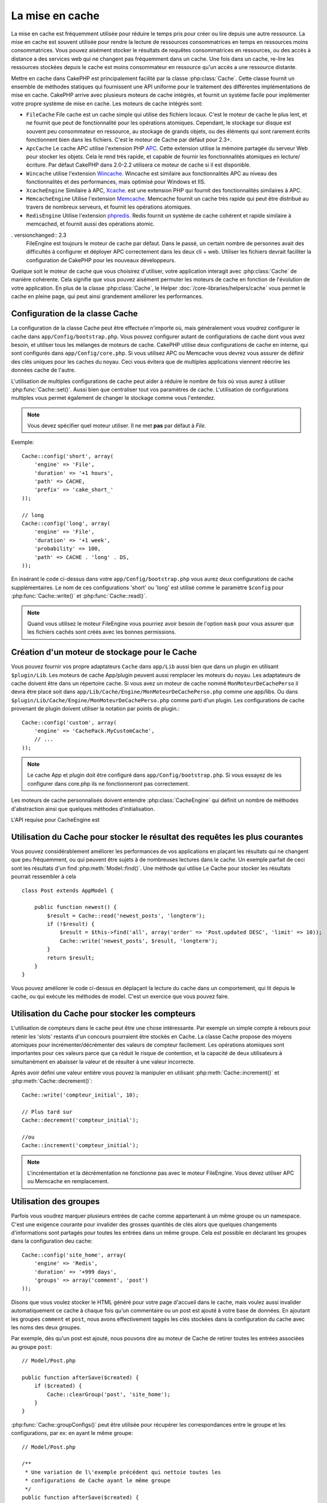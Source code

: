 La mise en cache
################

La mise en cache est fréquemment utilisée pour réduire le temps pris pour
créer ou lire depuis une autre ressource. La mise en cache est souvent
utilisée pour rendre la lecture de ressources consommatrices en temps en
ressources moins consommatrices. Vous pouvez aisément stocker le résultats
de requêtes consommatrices en ressources, ou des accès à distance a des
services web qui ne changent pas fréquemment dans un cache. Une fois dans
un cache, re-lire les ressources stockées depuis le cache est moins
consommateur en ressource qu'un accès a une ressource distante.

Mettre en cache dans CakePHP est principalement facilité par la classe
:php:class:`Cache`. Cette classe fournit un ensemble de méthodes
statiques qui fournissent une API uniforme pour le traitement des
différentes implémentations de mise en cache. CakePHP arrive avec plusieurs
moteurs de cache intégrés, et fournit un système facile pour implémenter
votre propre système de mise en cache. Les moteurs de cache intégrés sont:

* ``FileCache`` File cache est un cache simple qui utilise des fichiers
  locaux. C'est le moteur de cache le plus lent, et ne fournit que peut
  de fonctionnalité pour les opérations atomiques. Cependant, le stockage
  sur disque est souvent peu consommateur en ressource, au stockage de
  grands objets, ou des éléments qui sont rarement écrits fonctionnent
  bien dans les fichiers. C'est le moteur de Cache par défaut pour 2.3+.
* ``ApcCache`` Le cache APC utilise l'extension PHP
  `APC <http://php.net/apc>`_. Cette extension utilise la mémoire partagée du
  serveur Web pour stocker les objets. Cela le rend très rapide, et capable de
  fournir les fonctionnalités atomiques en lecture/écriture.
  Par défaut CakePHP dans 2.0-2.2 utilisera ce moteur de cache si il est
  disponible.
* ``Wincache`` utilise l'extension `Wincache <http://php.net/wincache>`_.
  Wincache est similaire aux fonctionnalités APC au niveau des fonctionnalités
  et des performances, mais optimisé pour Windows et IIS.
* ``XcacheEngine``  Similaire à APC, `Xcache <http://xcache.lighttpd.net/>`_.
  est une extension PHP qui fournit des fonctionnalités similaires à APC.
* ``MemcacheEngine`` Utilise l'extension `Memcache <http://php.net/memcache>`_.
  Memcache fournit un cache très rapide qui peut être distribué au travers
  de nombreux serveurs, et fournit les opérations atomiques.
* ``RedisEngine`` Utilise l'extension
  `phpredis <https://github.com/nicolasff/phpredis>`_. Redis fournit un système
  de cache cohérent et rapide similaire à memcached, et fournit aussi des
  opérations atomic.

. versionchanged:: 2.3
    FileEngine est toujours le moteur de cache par défaut. Dans le passé, un
    certain nombre de personnes avait des difficultés à configurer et déployer
    APC correctement dans les deux cli + web. Utiliser les fichiers devrait
    faciliter la configuration de CakePHP pour les nouveaux développeurs.

Quelque soit le moteur de cache que vous choisirez d'utiliser, votre
application interagit avec :php:class:`Cache` de manière cohérente. Cela
signifie que vous pouvez aisément permuter les moteurs de cache en fonction de
l'évolution de votre application. En plus de la classe :php:class:`Cache`, le
Helper :doc:`/core-libraries/helpers/cache` vous permet le cache en pleine
page, qui peut ainsi grandement améliorer les performances.

Configuration de la classe Cache
================================

La configuration de la classe Cache peut être effectuée n'importe où, mais
généralement vous voudrez configurer le cache dans
``app/Config/bootstrap.php``. Vous pouvez configurer autant de configurations
de cache dont vous avez besoin, et utiliser tous les mélanges de moteurs de
cache. CakePHP utilise deux configurations de cache en interne, qui sont
configurés dans ``app/Config/core.php``. Si vous utilisez APC ou Memcache vous
devrez vous assurer de définir des clés uniques pour les caches du noyau.
Ceci vous évitera que de multiples applications viennent réécrire les données
cache de l'autre.

L'utilisation de multiples configurations de cache peut aider à réduire
le nombre de fois où vous aurez à utiliser :php:func:`Cache::set()`.
Aussi bien que centraliser tout vos paramètres de cache. L'utilisation
de configurations multiples vous permet également de changer le stockage
comme vous l'entendez.

.. note::

    Vous devez spécifier quel moteur utiliser. Il ne met **pas** par défaut
    à `File`.

Exemple::

    Cache::config('short', array(
        'engine' => 'File',
        'duration' => '+1 hours',
        'path' => CACHE,
        'prefix' => 'cake_short_'
    ));

    // long
    Cache::config('long', array(
        'engine' => 'File',
        'duration' => '+1 week',
        'probability' => 100,
        'path' => CACHE . 'long' . DS,
    ));

En insérant le code ci-dessus dans votre ``app/Config/bootstrap.php`` vous
aurez deux configurations de cache supplémentaires. Le nom de ces
configurations 'short' ou 'long' est utilisé comme le paramètre ``$config``
pour :php:func:`Cache::write()` et :php:func:`Cache::read()`.

.. note::

    Quand vous utilisez le moteur FileEngine vous pourriez avoir besoin de
    l'option ``mask`` pour vous assurer que les fichiers cachés sont
    créés avec les bonnes permissions.

Création d'un moteur de stockage pour le Cache
==============================================

Vous pouvez fournir vos propre adaptateurs ``Cache`` dans ``app/Lib``
aussi bien que dans un plugin en utilisant ``$plugin/Lib``.
Les moteurs de cache App/plugin peuvent aussi remplacer les moteurs
du noyau. Les adaptateurs de cache doivent être dans un répertoire cache.
Si vous avez un moteur de cache nommé ``MonMoteurDeCachePerso`` il devra
être placé soit dans ``app/Lib/Cache/Engine/MonMoteurDeCachePerso.php``
comme une app/libs. Ou dans
``$plugin/Lib/Cache/Engine/MonMoteurDeCachePerso.php`` comme parti d'un
plugin. Les configurations de cache provenant de plugin doivent utiliser la
notation par points de plugin.::

    Cache::config('custom', array(
        'engine' => 'CachePack.MyCustomCache',
        // ...
    ));

.. note::

    Le cache App et plugin doit être configuré dans
    ``app/Config/bootstrap.php``. Si vous essayez de les configurer
    dans core.php ils ne fonctionneront pas correctement.

Les moteurs de cache personnalisés doivent entendre
:php:class:`CacheEngine` qui définit un nombre de méthodes d'abstraction
ainsi que quelques méthodes d'initialisation.

L'API requise pour CacheEngine est

.. php:class:: CacheEngine

    La classe de base pour tous les moteurs de cache utilisé avec le Cache.

.. php:method:: write($key, $value, $config = 'default')

    :retourne: un booléen en cas de succès.

    Écrit la valeur d'une clé dans le cache, la chaîne optionnelle $config
    spécifie le nom de la configuration à écrire.

.. php:method:: read($key)

    :retourne: La valeur cachée ou false en cas d'échec.

    Lit une clé depuis le cache. Retourne false pour indiquer
    que l'entrée a expiré ou n'existe pas.

.. php:method:: delete($key)

    :retourne: Un booléen true en cas de succès.

    Efface une clé depuis le cache. Retourne false pour indiquer que
    l'entrée n'existe pas ou ne peut être effacée.

.. php:method:: clear($check)

    :retourne: Un Booléen true en cas de succès.

    Efface toutes les clés depuis le cache. Si $check est true, vous devez
    valider que chacune des valeurs est actuellement expirée.

.. php:method:: clearGroup($group)

    :return: Boolean true on success.

    Supprime toutes les clés à partir du cache appartenant au même groupe.

.. php:method:: decrement($key, $offset = 1)

    :retourne: Un boléen true en cas de succès.

    Décrémente un nombre dans la clé et retourne la valeur décrémentée

.. php:method:: increment($key, $offset = 1)

    :retourne: Un boléen true en cas de succès.

    Incrémente un nombre dans la clé et retourne la valeur incrémentée

.. php:method:: gc()

    Non requis, mais utilisé pour faire du nettoyage quand les ressources
    expires. Le moteur FileEngine utilise cela pour effacer les fichiers
    qui contiennent des contenus expirés.

Utilisation du Cache pour stocker le résultat des requêtes les plus courantes
=============================================================================

Vous pouvez considérablement améliorer les performances de vos applications
en plaçant les résultats qui ne changent que peu fréquemment, ou qui peuvent
être sujets à de nombreuses lectures dans le cache. Un exemple parfait de
ceci sont les résultats d'un find :php:meth:`Model::find()`.
Une méthode qui utilise Le Cache pour stocker les résultats pourrait ressembler
à cela ::

    class Post extends AppModel {

        public function newest() {
            $result = Cache::read('newest_posts', 'longterm');
            if (!$result) {
                $result = $this->find('all', array('order' => 'Post.updated DESC', 'limit' => 10));
                Cache::write('newest_posts', $result, 'longterm');
            }
            return $result;
        }
    }

Vous pouvez améliorer le code ci-dessus en déplaçant la lecture du cache
dans un comportement, qui lit depuis le cache, ou qui exécute les méthodes
de model. C'est un exercice que vous pouvez faire.

Utilisation du Cache pour stocker les compteurs
===============================================

L'utilisation de compteurs dans le cache peut être une chose intéressante. Par
exemple un simple compte à rebours pour retenir les 'slots' restants d'un
concours pourraient être stockés en Cache. La classe Cache propose des moyens
atomiques pour incrémenter/décrémenter des valeurs de compteur facilement.
Les opérations atomiques sont importantes pour ces valeurs parce que ça réduit
le risque de contention, et la capacité de deux utilisateurs à simultanément
en abaisser la valeur et de résulter à une valeur incorrecte.

Après avoir défini une valeur entière vous pouvez la manipuler en utilisant
:php:meth:`Cache::increment()` et :php:meth:`Cache::decrement()`::

    Cache::write('compteur_initial', 10);

    // Plus tard sur
    Cache::decrement('compteur_initial');

    //ou
    Cache::increment('compteur_initial');

.. note::

    L'incrémentation et la décrémentation ne fonctionne pas avec le moteur
    FileEngine. Vous devez utiliser APC ou Memcache en remplacement.

Utilisation des groupes
=======================

.. versionadded:: 2.2

Parfois vous voudrez marquer plusieurs entrées de cache comme appartenant à
un même groupe ou un namespace. C'est une exigence courante pour invalider
des grosses quantités de clés alors que quelques changements d'informations
sont partagés pour toutes les entrées dans un même groupe. Cela est possible
en déclarant les groupes dans la configuration deu cache::

    Cache::config('site_home', array(
        'engine' => 'Redis',
        'duration' => '+999 days',
        'groups' => array('comment', 'post')
    ));

Disons que vous voulez stocker le HTML généré pour votre page d'accueil
dans le cache, mais voulez aussi invalider automatiquement ce cache à chaque
fois qu'un commentaire ou un post est ajouté à votre base de données.
En ajoutant les groupes ``comment`` et ``post``, nous avons effectivement
taggés les clés stockées dans la configuration du cache avec les noms des
deux groupes.

Par exemple, dès qu'un post est ajouté, nous pouvons dire au moteur de
Cache de retirer toutes les entrées associées au groupe ``post``::

    // Model/Post.php

    public function afterSave($created) {
        if ($created) {
            Cache::clearGroup('post', 'site_home');
        }
    }

.. versionadded:: 2.4

:php:func:`Cache::groupConfigs()` peut être utilisée pour récupérer les
correspondances entre le groupe et les configurations, par ex: en ayant le
même groupe::

    // Model/Post.php

    /**
     * Une variation de l\'exemple précédent qui nettoie toutes les
     * configurations de Cache ayant le même groupe
     */
    public function afterSave($created) {
        if ($created) {
            $configs = Cache::groupConfigs('post');
            foreach ($configs['post'] as $config) {
                Cache::clearGroup('post', $config);
            }
        }
    }

Les groupes son partagés à travers toutes les configs de cache en utilisant
le même moteur et le même préfixe. Si vous utilisez les groupes et voulez tirer
profit de la suppression de groupe, choisissez un préfixe commun pour toutes
vos configs.

l'API de Cache
==============

.. php:class:: Cache

    La classe Cache dans CakePHP fournit un frontend générique pour
    plusieurs systèmes de cache backend. Différentes configurations
    de Cache et de moteurs peuvent être configurés dans votre
    app/Config/core.php

.. php:staticmethod:: config($name = null, $config = array())

    ``Cache::config()`` est utilisée pour créer des configurations
    de cache supplémentaire. Ces configurations supplémentaires
    peuvent avoir différentes durées, moteurs, chemins, ou préfixes
    que la configuration par défaut du cache.

.. php:staticmethod:: read($key, $config = 'default')

    Cache::read() est utilisée pour lire la valeur en cache stockée
    dans ``$key`` depuis le ``$config``. Si $config est null la
    configuration par défaut sera utilisée. ``Cache::read()`` retournera
    la valeur en cache si c'est un cache valide ou ``false`` si le
    cache a expiré ou n'existe pas. Le contenu du cache pourrait
    évaluer false, donc assurez-vous que vous utilisez les opérateurs
    de comparaison stricte ``===`` ou ``!==``.

    Par exemple::

        $cloud = Cache::read('cloud');

        if ($cloud !== false) {
            return $cloud;
        }

        // génération des données cloud
        // ...

        // stockage des donnée en cache
        Cache::write('cloud', $cloud);
        return $cloud;

.. php:staticmethod:: write($key, $value, $config = 'default')

    Cache::write() Ecrira $value dans le cache. Vous pouvez lire ou
    effacer cette valeur plus tard en vous y référant avec ``$key``..
    Vous pouvez spécifier une configuration optionnelle pour stocker
    le cache. Si il n'y a pas de ``$config`` de spécifié c'est la
    configuration par défaut qui sera appliquée. Cache::write()
    peut stocker n'importe quel type d'objet est est idéal pour
    stocker les résultats des finds de vos modèles.::


            if (($posts = Cache::read('posts')) === false) {
                $posts = $this->Post->find('all');
                Cache::write('posts', $posts);
            }

   Utiliser ``Cache::write()`` et ``Cache::read()`` pour aisément réduire
   le nombre de déplacement fait dans la base de données pour rechercher
   les posts.

.. php:staticmethod:: delete($key, $config = 'default')

    ``Cache::delete()`` vous permet d'enlever complètement un objet en cache
    du lieu de stockage.

.. php:staticmethod:: set($config = array(), $value = null, $config = 'default')

    ``Cache::set()`` vous permet de réécrire temporairement les paramètres
    de configs pour une opération (habituellement une lecture ou écriture).
    Si vous utilisez ``Cache::set()`` pour changer les paramètres pour une
    écriture, vous devez aussi utiliser ``Cache::set()`` avant de lire les
    données en retour. Si vous ne faites pas cela, les paramètres par défaut
    seront utilisés quand la clé de cache est lu.::

        Cache::set(array('duration' => '+30 days'));
        Cache::write('results', $data);

        // plus tard

        Cache::set(array('duration' => '+30 days'));
        $results = Cache::read('results');

    Si vous trouvez que vous répétez l'appel à ``Cache::set()`` peut être
    devriez-vous créer une nouvelle :php:func:`Cache::config()`. Qui
    enlèvera les besoins d'appeler ``Cache::set()``.

.. php:staticmethod:: increment($key, $offset = 1, $config = 'default')

    Incrémente de manière atomique une valeur stockée dans le moteur de cache.
    Idéal pour modifier un compteur ou des valeurs de sémaphore.

.. php:staticmethod:: decrement($key, $offset = 1, $config = 'default')

    Décrémente de manière atomique une valeur stockée dans le moteur de cache.
    Idéal pour modifier un compteur ou des valeurs de sémaphore.

.. php:staticmethod:: clear($check, $config = 'default')

    Détruit toutes les valeurs en cache pour une configuration de cache. Dans
    les moteurs comme Apc, Memcache et Wincache le préfixe de configuration de
    cache est utilisé pour enlever les entrées de cache.
    Soyez sûre que différentes configuration de cache ont différent préfixe.

.. php:method:: clearGroup($group, $config = 'default')

    :return: Boléen true en cas de succès.

    Supprime toutes les clés du cache appartenant au même groupe.

.. php:staticmethod:: gc($config)

    collectes d'entrée de Garbage dans la configuration du cache. Utilisé
    principalement par FileEngine. Il devrait être mis en œuvre par n'importe
    quel moteur de cache qui requiert des évictions manuelles de données en
    cache.

.. php:staticmethod:: groupConfigs($group = null)

    :return: Tableau de groups et leurs noms de configuration liés.

    Récupère les noms de group pour configurer la coorespondance.

.. meta::
    :title lang=fr: Mise en cache
    :keywords lang=fr: uniform api,xcache,cache engine,cache system,atomic operations,php class,disk storage,static methods,php extension,consistent manner,similar features,apc,memcache,queries,cakephp,elements,servers,memory
